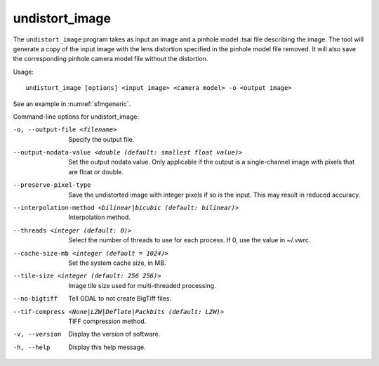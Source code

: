 .. _undistort_image:

undistort_image
---------------

The ``undistort_image`` program takes as input an image and a pinhole
model .tsai file describing the image. The tool will generate a copy of
the input image with the lens distortion specified in the pinhole model
file removed. It will also save the corresponding pinhole camera model
file without the distortion.

Usage::

    undistort_image [options] <input image> <camera model> -o <output image>

See an example in :numref:`sfmgeneric`.

Command-line options for undistort_image:

-o, --output-file <filename>
    Specify the output file.

--output-nodata-value <double (default: smallest float value)>
    Set the output nodata value.  Only applicable if the output is
    a single-channel image with pixels that are float or double.

--preserve-pixel-type
    Save the undistorted image with integer pixels if so is the
    input. This may result in reduced accuracy.

--interpolation-method <bilinear|bicubic (default: bilinear)>
    Interpolation method.

--threads <integer (default: 0)>
    Select the number of threads to use for each process. If 0, use
    the value in ~/.vwrc.
 
--cache-size-mb <integer (default = 1024)>
    Set the system cache size, in MB.

--tile-size <integer (default: 256 256)>
    Image tile size used for multi-threaded processing.

--no-bigtiff
    Tell GDAL to not create BigTiff files.

--tif-compress <None|LZW|Deflate|Packbits (default: LZW)>
    TIFF compression method.

-v, --version
    Display the version of software.

-h, --help
    Display this help message.
